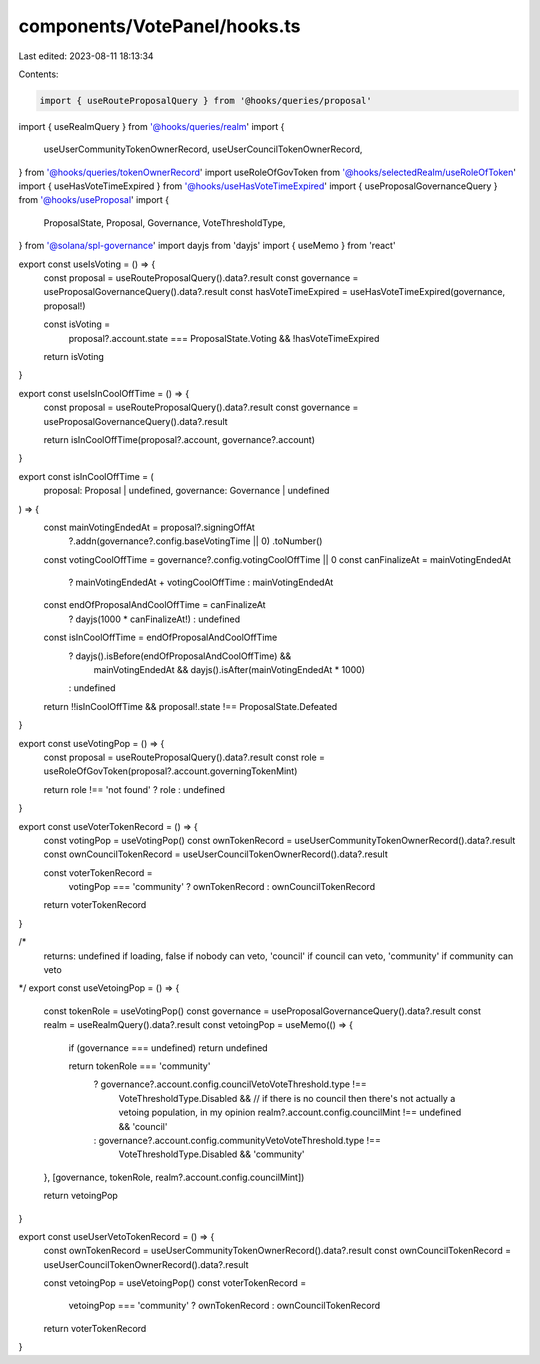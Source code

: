 components/VotePanel/hooks.ts
=============================

Last edited: 2023-08-11 18:13:34

Contents:

.. code-block:: ts

    import { useRouteProposalQuery } from '@hooks/queries/proposal'
import { useRealmQuery } from '@hooks/queries/realm'
import {
  useUserCommunityTokenOwnerRecord,
  useUserCouncilTokenOwnerRecord,
} from '@hooks/queries/tokenOwnerRecord'
import useRoleOfGovToken from '@hooks/selectedRealm/useRoleOfToken'
import { useHasVoteTimeExpired } from '@hooks/useHasVoteTimeExpired'
import { useProposalGovernanceQuery } from '@hooks/useProposal'
import {
  ProposalState,
  Proposal,
  Governance,
  VoteThresholdType,
} from '@solana/spl-governance'
import dayjs from 'dayjs'
import { useMemo } from 'react'

export const useIsVoting = () => {
  const proposal = useRouteProposalQuery().data?.result
  const governance = useProposalGovernanceQuery().data?.result
  const hasVoteTimeExpired = useHasVoteTimeExpired(governance, proposal!)

  const isVoting =
    proposal?.account.state === ProposalState.Voting && !hasVoteTimeExpired
  return isVoting
}

export const useIsInCoolOffTime = () => {
  const proposal = useRouteProposalQuery().data?.result
  const governance = useProposalGovernanceQuery().data?.result

  return isInCoolOffTime(proposal?.account, governance?.account)
}

export const isInCoolOffTime = (
  proposal: Proposal | undefined,
  governance: Governance | undefined
) => {
  const mainVotingEndedAt = proposal?.signingOffAt
    ?.addn(governance?.config.baseVotingTime || 0)
    .toNumber()

  const votingCoolOffTime = governance?.config.votingCoolOffTime || 0
  const canFinalizeAt = mainVotingEndedAt
    ? mainVotingEndedAt + votingCoolOffTime
    : mainVotingEndedAt

  const endOfProposalAndCoolOffTime = canFinalizeAt
    ? dayjs(1000 * canFinalizeAt!)
    : undefined

  const isInCoolOffTime = endOfProposalAndCoolOffTime
    ? dayjs().isBefore(endOfProposalAndCoolOffTime) &&
      mainVotingEndedAt &&
      dayjs().isAfter(mainVotingEndedAt * 1000)
    : undefined

  return !!isInCoolOffTime && proposal!.state !== ProposalState.Defeated
}

export const useVotingPop = () => {
  const proposal = useRouteProposalQuery().data?.result
  const role = useRoleOfGovToken(proposal?.account.governingTokenMint)

  return role !== 'not found' ? role : undefined
}

export const useVoterTokenRecord = () => {
  const votingPop = useVotingPop()
  const ownTokenRecord = useUserCommunityTokenOwnerRecord().data?.result
  const ownCouncilTokenRecord = useUserCouncilTokenOwnerRecord().data?.result

  const voterTokenRecord =
    votingPop === 'community' ? ownTokenRecord : ownCouncilTokenRecord
  return voterTokenRecord
}

/*
  returns: undefined if loading, false if nobody can veto, 'council' if council can veto, 'community' if community can veto
*/
export const useVetoingPop = () => {
  const tokenRole = useVotingPop()
  const governance = useProposalGovernanceQuery().data?.result
  const realm = useRealmQuery().data?.result
  const vetoingPop = useMemo(() => {
    if (governance === undefined) return undefined

    return tokenRole === 'community'
      ? governance?.account.config.councilVetoVoteThreshold.type !==
          VoteThresholdType.Disabled &&
          // if there is no council then there's not actually a vetoing population, in my opinion
          realm?.account.config.councilMint !== undefined &&
          'council'
      : governance?.account.config.communityVetoVoteThreshold.type !==
          VoteThresholdType.Disabled && 'community'
  }, [governance, tokenRole, realm?.account.config.councilMint])

  return vetoingPop
}

export const useUserVetoTokenRecord = () => {
  const ownTokenRecord = useUserCommunityTokenOwnerRecord().data?.result
  const ownCouncilTokenRecord = useUserCouncilTokenOwnerRecord().data?.result

  const vetoingPop = useVetoingPop()
  const voterTokenRecord =
    vetoingPop === 'community' ? ownTokenRecord : ownCouncilTokenRecord
  return voterTokenRecord
}


